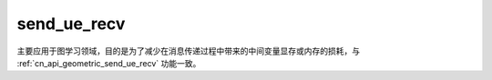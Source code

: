 .. _cn_api_geometric_message_passing_send_ue_recv:

send_ue_recv
-------------------------------

.. py:function:: paddle.geometric.message_passing.send_ue_recv(x, y, src_index, dst_index, message_op="add", reduce_op="sum", out_size=None, name=None)

主要应用于图学习领域，目的是为了减少在消息传递过程中带来的中间变量显存或内存的损耗，与 :ref:`cn_api_geometric_send_ue_recv` 功能一致。
